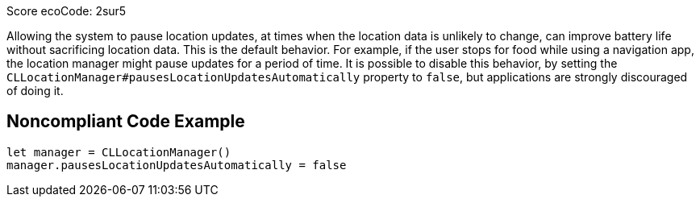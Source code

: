 Score ecoCode: 2sur5

Allowing the system to pause location updates, at times when the location data is unlikely to change, can improve battery life without sacrificing location data. This is the default behavior. For example, if the user stops for food while using a navigation app, the location manager might pause updates for a period of time. It is possible to disable this behavior, by setting the `CLLocationManager#pausesLocationUpdatesAutomatically` property to `false`, but applications are strongly discouraged of doing it.

## Noncompliant Code Example

```swift
let manager = CLLocationManager()
manager.pausesLocationUpdatesAutomatically = false
```

